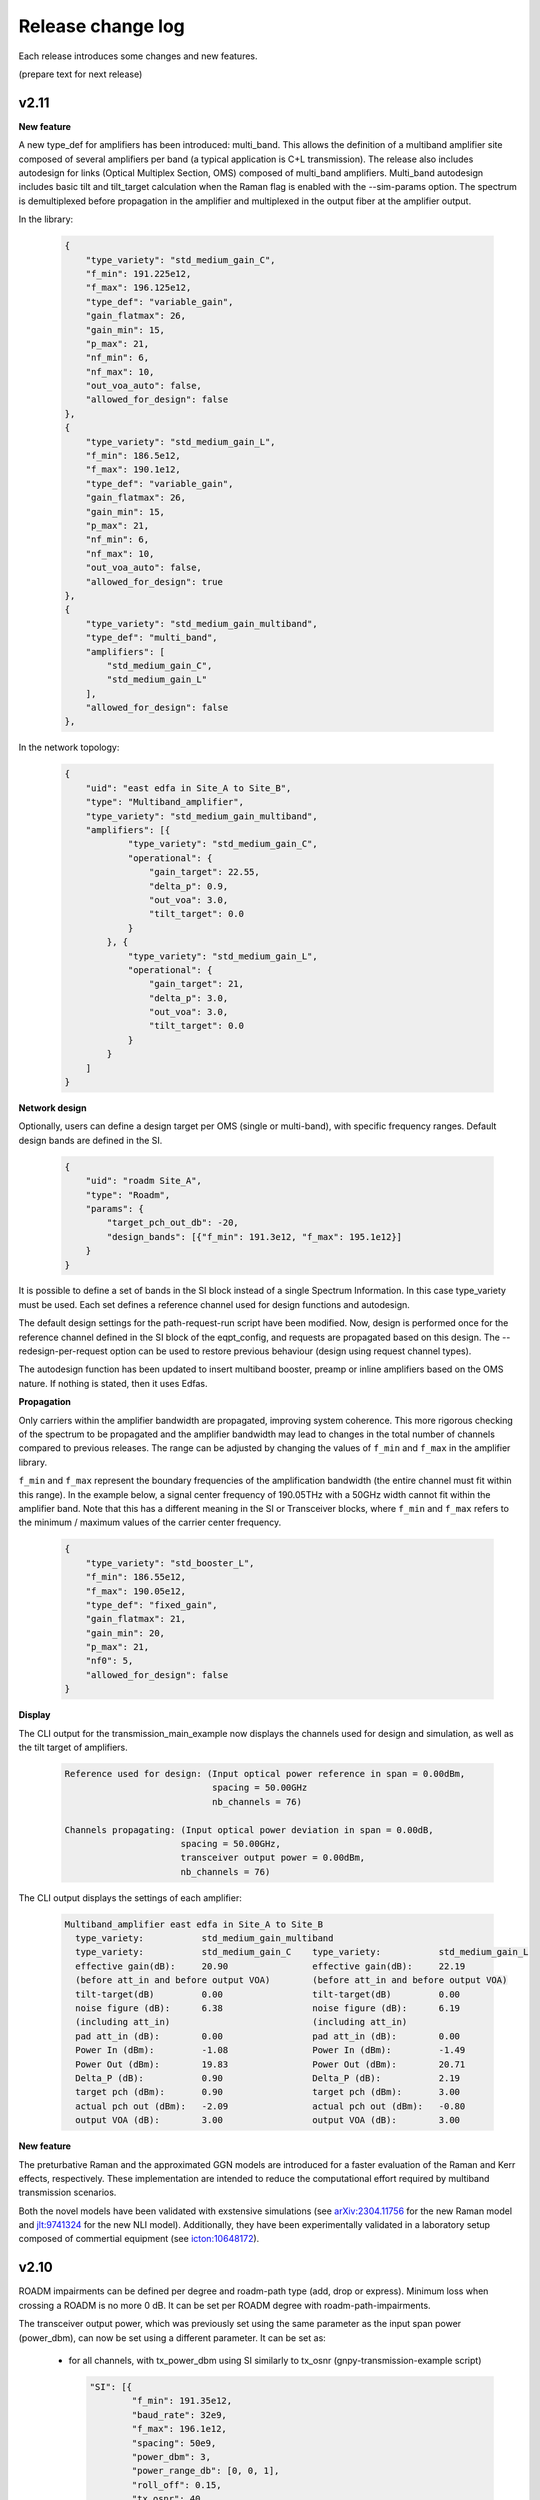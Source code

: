 .. _release-notes:

Release change log
==================

Each release introduces some changes and new features.

(prepare text for next release)

v2.11
-----

**New feature**

A new type_def for amplifiers has been introduced: multi_band. This allows the definition of a
multiband amplifier site composed of several amplifiers per band (a typical application is C+L transmission). The
release also includes autodesign for links (Optical Multiplex Section, OMS) composed of multi_band amplifiers.
Multi_band autodesign includes basic tilt and tilt_target calculation when the Raman flag is enabled with the
--sim-params option. The spectrum is demultiplexed before propagation in the amplifier and multiplexed in the output
fiber at the amplifier output.


In the library:

    .. code-block:: json

        {
            "type_variety": "std_medium_gain_C",
            "f_min": 191.225e12,
            "f_max": 196.125e12,
            "type_def": "variable_gain",
            "gain_flatmax": 26,
            "gain_min": 15,
            "p_max": 21,
            "nf_min": 6,
            "nf_max": 10,
            "out_voa_auto": false,
            "allowed_for_design": false
        },
        {
            "type_variety": "std_medium_gain_L",
            "f_min": 186.5e12,
            "f_max": 190.1e12,
            "type_def": "variable_gain",
            "gain_flatmax": 26,
            "gain_min": 15,
            "p_max": 21,
            "nf_min": 6,
            "nf_max": 10,
            "out_voa_auto": false,
            "allowed_for_design": true
        },
        {
            "type_variety": "std_medium_gain_multiband",
            "type_def": "multi_band",
            "amplifiers": [
                "std_medium_gain_C",
                "std_medium_gain_L"
            ],
            "allowed_for_design": false
        },

In the network topology:

    .. code-block:: json

      {
          "uid": "east edfa in Site_A to Site_B",
          "type": "Multiband_amplifier",
          "type_variety": "std_medium_gain_multiband",
          "amplifiers": [{
                  "type_variety": "std_medium_gain_C",
                  "operational": {
                      "gain_target": 22.55,
                      "delta_p": 0.9,
                      "out_voa": 3.0,
                      "tilt_target": 0.0
                  }
              }, {
                  "type_variety": "std_medium_gain_L",
                  "operational": {
                      "gain_target": 21,
                      "delta_p": 3.0,
                      "out_voa": 3.0,
                      "tilt_target": 0.0
                  }
              }
          ]
      }

**Network design**

Optionally, users can define a design target per OMS (single or multi-band), with specific frequency ranges.
Default design bands are defined in the SI.

    .. code-block:: json

      {
          "uid": "roadm Site_A",
          "type": "Roadm",
          "params": {
              "target_pch_out_db": -20,
              "design_bands": [{"f_min": 191.3e12, "f_max": 195.1e12}]
          }
      }

It is possible to define a set of bands in the SI block instead of a single Spectrum Information.
In this case type_variety must be used.
Each set defines a reference channel used for design functions and autodesign.

The default design settings for the path-request-run script have been modified.
Now, design is performed once for the reference channel defined in the SI block of the eqpt_config,
and requests are propagated based on this design.
The --redesign-per-request option can be used to restore previous behaviour
(design using request channel types).

The autodesign function has been updated to insert multiband booster, preamp or inline amplifiers based on the OMS
nature. If nothing is stated, then it uses Edfas.

**Propagation**

Only carriers within the amplifier bandwidth are propagated, improving system coherence. This more rigorous checking
of the spectrum to be propagated and the amplifier bandwidth may lead to changes in the total number of channels
compared to previous releases. The range can be adjusted by changing the values ​​of ``f_min`` and ``f_max``
in the amplifier library.


``f_min`` and ``f_max`` represent the boundary frequencies of the amplification bandwidth (the entire channel must fit
within this range).
In the example below, a signal center frequency of 190.05THz with a 50GHz width cannot fit within the amplifier band.
Note that this has a different meaning in the SI or Transceiver blocks, where ``f_min`` and ``f_max`` refers to the
minimum / maximum values of the carrier center frequency.

    .. code-block:: json

      {
          "type_variety": "std_booster_L",
          "f_min": 186.55e12,
          "f_max": 190.05e12,
          "type_def": "fixed_gain",
          "gain_flatmax": 21,
          "gain_min": 20,
          "p_max": 21,
          "nf0": 5,
          "allowed_for_design": false
      }


**Display**

The CLI output for the transmission_main_example now displays the channels used for design and simulation,
as well as the tilt target of amplifiers.

  .. code-block:: text

    Reference used for design: (Input optical power reference in span = 0.00dBm,
                                spacing = 50.00GHz
                                nb_channels = 76)

    Channels propagating: (Input optical power deviation in span = 0.00dB,
                          spacing = 50.00GHz,
                          transceiver output power = 0.00dBm,
                          nb_channels = 76)

The CLI output displays the settings of each amplifier:

  .. code-block:: text

    Multiband_amplifier east edfa in Site_A to Site_B
      type_variety:           std_medium_gain_multiband
      type_variety:           std_medium_gain_C    type_variety:           std_medium_gain_L
      effective gain(dB):     20.90                effective gain(dB):     22.19
      (before att_in and before output VOA)        (before att_in and before output VOA)
      tilt-target(dB)         0.00                 tilt-target(dB)         0.00
      noise figure (dB):      6.38                 noise figure (dB):      6.19
      (including att_in)                           (including att_in)
      pad att_in (dB):        0.00                 pad att_in (dB):        0.00
      Power In (dBm):         -1.08                Power In (dBm):         -1.49
      Power Out (dBm):        19.83                Power Out (dBm):        20.71
      Delta_P (dB):           0.90                 Delta_P (dB):           2.19
      target pch (dBm):       0.90                 target pch (dBm):       3.00
      actual pch out (dBm):   -2.09                actual pch out (dBm):   -0.80
      output VOA (dB):        3.00                 output VOA (dB):        3.00


**New feature**

The preturbative Raman and the approximated GGN models are introduced for a faster evaluation of the Raman and
Kerr effects, respectively.
These implementation are intended to reduce the computational effort required by multiband transmission scenarios.

Both the novel models have been validated with exstensive simulations
(see `arXiv:2304.11756 <https://arxiv.org/abs/2304.11756>`_ for the new Raman model and
`jlt:9741324 <https://eeexplore.ieee.org/document/9741324>`_ for the new NLI model).
Additionally, they have been experimentally validated in a laboratory setup composed of commertial equipment
(see `icton:10648172 <https://eeexplore.ieee.org/document/10648172>`_).


v2.10
-----

ROADM impairments can be defined per degree and roadm-path type (add, drop or express).
Minimum loss when crossing a ROADM is no more 0 dB. It can be set per ROADM degree with roadm-path-impairments.

The transceiver output power, which was previously set using the same parameter as the input span power (power_dbm),
can now be set using a different parameter. It can be set as:

  - for all channels, with tx_power_dbm using SI similarly to tx_osnr (gnpy-transmission-example script)

    .. code-block:: json

      "SI": [{
              "f_min": 191.35e12,
              "baud_rate": 32e9,
              "f_max": 196.1e12,
              "spacing": 50e9,
              "power_dbm": 3,
              "power_range_db": [0, 0, 1],
              "roll_off": 0.15,
              "tx_osnr": 40,
              "tx_power_dbm": -10,
              "sys_margins": 2
          }
      ]

  - for certain channels, using -spectrum option and tx_channel_power_dbm option (gnpy-transmission-example script).

    .. code-block:: json

      {
        "spectrum": [
          {
            "f_min": 191.35e12,
            "f_max":193.1e12,
            "baud_rate": 32e9,
            "slot_width": 50e9,
            "power_dbm": 0,
            "roll_off": 0.15,
            "tx_osnr": 40
          },
          {
            "f_min": 193.15e12,
            "f_max":193.15e12,
            "baud_rate": 32e9,
            "slot_width": 50e9,
            "power_dbm": 0,
            "roll_off": 0.15,
            "tx_osnr": 40,
            "tx_power_dbm": -10
          },
          {
            "f_min": 193.2e12,
            "f_max":195.1e12,
            "baud_rate": 32e9,
            "slot_width": 50e9,
            "power_dbm": 0,
            "roll_off": 0.15,
            "tx_osnr": 40
          }
        ]
      }

  - per service using the additional parameter ``tx_power`` which similarly to ``power`` should be defined in Watt (gnpy-path-request script)

    .. code-block:: json

      {
        "path-request": [
          {
            "request-id": "0",
            "source": "trx SITE1",
            "destination": "trx SITE2",
            "src-tp-id": "trx SITE1",
            "dst-tp-id": "trx SITE2",
            "bidirectional": false,
            "path-constraints": {
              "te-bandwidth": {
                "technology": "flexi-grid",
                "trx_type": "Voyager",
                "trx_mode": "mode 1",
                "spacing": 50000000000.0,
                "path_bandwidth": 100000000000.0
              }
            }
          },
          {
            "request-id": "0 with tx_power",
            "source": "trx SITE1",
            "destination": "trx SITE2",
            "src-tp-id": "trx SITE1",
            "dst-tp-id": "trx SITE2",
            "bidirectional": false,
            "path-constraints": {
              "te-bandwidth": {
                "technology": "flexi-grid",
                "trx_type": "Voyager",
                "trx_mode": "mode 1",
                "tx_power": 0.0001,
                "spacing": 50000000000.0,
                "path_bandwidth": 100000000000.0
              }
            }
          }
        ]
      }

v2.9
----

The revision introduces a major refactor that separates design and propagation. Most of these changes have no impact
on the user experience, except the following ones:

**Network design - amplifiers**: amplifier saturation is checked during design in all cases, even if type_variety is
set; amplifier gain is no more computed on the fly but only at design phase.

Before, the design did not consider amplifier power saturation during design if amplifier type_variety was stated.
With this revision, the saturation is always applied:
If design is made for a per channel power that leads to saturation, the target are properly reduced and the design
is freezed. So that when a new simulation is performed on the same network for lower levels of power per channel
the same gain target is applied. Before these were recomputed, changing the gain targets, so the simulation was
not considering the exact same working points for amplifiers in case of saturation.

Note that this case (working with saturation settings) is not recommended.

The gain of amplifiers was estimated on the fly also in case of RamanFiber preceding elements. The refactor now
requires that an estimation of Raman gain of the RamanFiber is done during design to properly compute a gain target.
The Raman gain is estimated at design for every RamanFiber span and also during propagation instead of being only
estimated at propagation stage for those Raman Fiber spans concerned with the transmission. The auto-design is more
accurate for unpropagated spans, but this results in an increase overall computation time.
This will be improved in the future.

**Network design - ROADMs**: ROADM target power settings are verified during design.

Design checks that expected power coming from every directions ingress from a ROADM are consistent with output power
targets. The checks only considers the adjacent previous hop. If the expected power at the input of this ROADM is
lower than the target power on the out-degree of the ROADM, a warning is displayed, and user is asked to review the
input network to avoid this situation. This does not change the design or propagation behaviour.

**Propagation**: amplifier gain target is no more recomputed during propagation. It is now possible to freeze
the design and propagate without automatic changes.

In previous release, gain was recomputed during propagation based on an hypothetical reference noiseless channel
propagation. It was not possible to «freeze» the autodesign, and propagate without recomputing the gain target
of amplifiers.
With this new release, the design is freezed, so that it is possible to compare performances on same basis.

**Display**: "effective pch (dbm)" is removed. Display contains the target pch which is the target power per channel
in dBm, computed based on reference channel used for design and the amplifier delta_p in dB (and before out VOA
contribution). Note that "actual pch out (dBm)" is the actual propagated total power per channel averaged per spectrum
band definition at the output of the amplifier element, including noises and out VOA contribution.

v2.8
----

**Spectrum assignment**: requests can now support multiple slots.
The definition in service file supports multiple assignments (unchanged syntax):

  .. code-block:: json

          "effective-freq-slot": [
            {
              "N": 0,
              "M": 4
            }, {
              "N": 50,
              "M": 4
            }
          ],

But in results, label-hop is now a list of slots and center frequency index:

  .. code-block:: json

          {
            "path-route-object": {
              "index": 4,
              "label-hop": [
                {
                  "N": 0,
                  "M": 4
                }, {
                  "N": 50,
                  "M": 4
                }
              ]
            }
          },

instead of 

  .. code-block:: json

          {
            "path-route-object": {
              "index": 4,
              "label-hop": {
                "N": 0,
                "M": 4
              }
            }
          },



**change in display**: only warnings are displayed ; information are disabled and needs the -v (verbose)
option to be displayed on standard output.

**frequency scaling**: A more accurate description of fiber parameters is implemented, including frequency scaling of
chromatic dispersion, effective area, Raman gain coefficient, and nonlinear coefficient.

In particular:

1. Chromatic dispersion can be defined with ``'dispersion'`` and ``'dispersion_slope'``, as in previous versions, or
with ``'dispersion_per_frequency'``; the latter must be defined as a dictionary with two keys, ``'value'`` and
``'frequency'`` and it has higher priority than the entries ``'dispersion'`` and ``'dispersion_slope'``.
Essential change: In previous versions, when it was not provided the ``'dispersion_slope'`` was calculated in an
involute manner to get a vanishing beta3 , and this was a mere artifact for NLI evaluation purposes (namely to evaluate
beta2 and beta3, not for total dispersion accumulation). Now, the evaluation of beta2 and beta3 is performed explicitly
in the element.py module.

2. The effective area is provided as a scalar value evaluated at the Fiber reference frequency and properly scaled
considering the Fiber refractive indices n1 and n2, and the core radius. These quantities are assumed to be fixed and
are hard coded in the parameters.py module. Essential change: The effective area is always scaled along the frequency.

3. The Raman gain coefficient is properly scaled considering the overlapping of fiber effective area values scaled at
the interacting frequencies. Essential change: In previous version the Raman gain coefficient depends only on
the frequency offset.

4. The nonlinear coefficient ``'gamma'`` is properly scaled considering the refractive index n2 and the scaling
effective area.  Essential change: As the effective area, the nonlinear coefficient is always scaled along the
frequency.

**power offset**: Power equalization now enables defining a power offset in transceiver library to represent
the deviation from the general equalisation strategy defined in ROADMs.

  .. code-block:: json

            "mode": [{
                    "format": "100G",
                    "baud_rate": 32.0e9,
                    "tx_osnr": 35.0,
                    "min_spacing": 50.0e9,
                    "cost": 1,
                    "OSNR": 10.0,
                    "bit_rate": 100.0e9,
                    "roll_off": 0.2,
                    "equalization_offset_db": 0.0
                }, {
                    "format": "200G",
                    "baud_rate": 64.0e9,
                    "tx_osnr": 35.0,
                    "min_spacing": 75.0e9,
                    "cost": 1,
                    "OSNR": 13.0,
                    "bit_rate": 200.0e9,
                    "roll_off": 0.2,
                    "equalization_offset_db": 1.76
                }
            ]

v2.7
----
